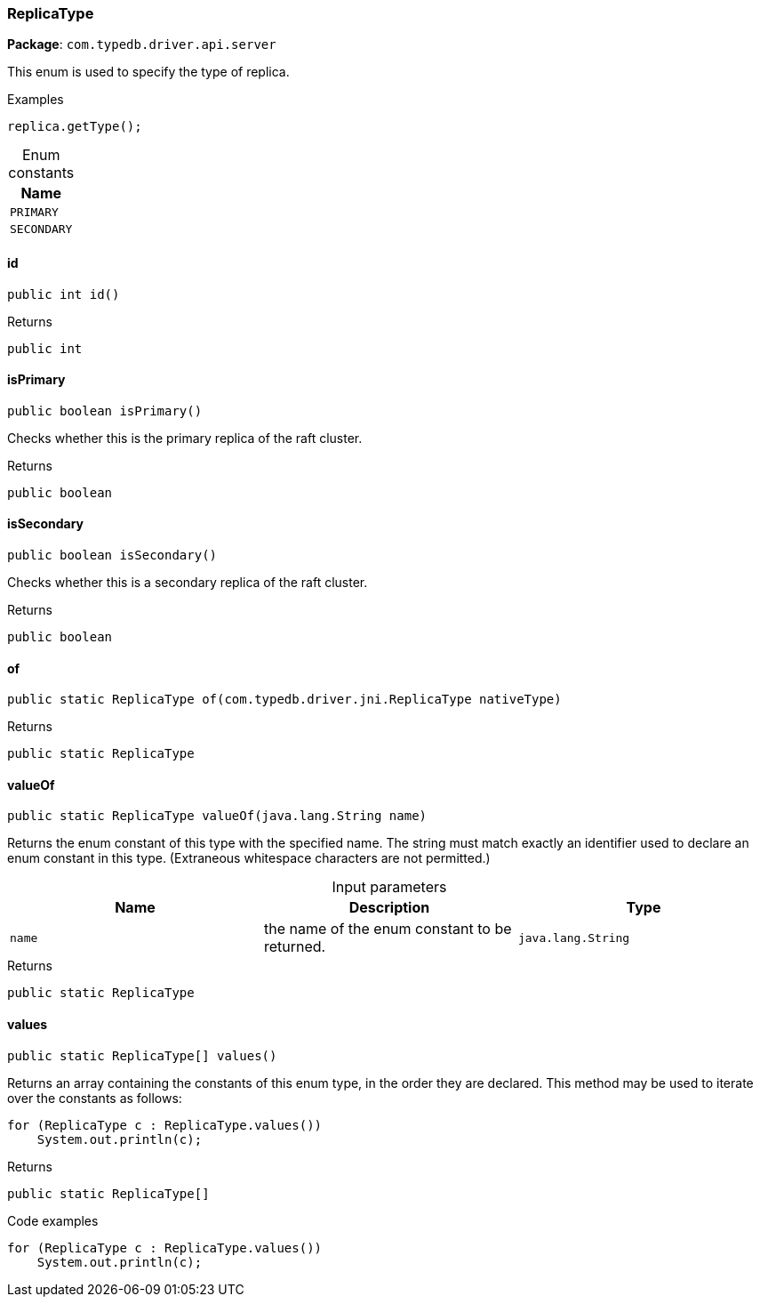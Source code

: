 [#_ReplicaType]
=== ReplicaType

*Package*: `com.typedb.driver.api.server`

This enum is used to specify the type of replica. 


[caption=""]
.Examples
[source,java]
----
replica.getType();
----

[caption=""]
.Enum constants
// tag::enum_constants[]
[cols=""]
[options="header"]
|===
|Name
a| `PRIMARY`
a| `SECONDARY`
|===
// end::enum_constants[]

// tag::methods[]
[#_ReplicaType_id_]
==== id

[source,java]
----
public int id()
----



[caption=""]
.Returns
`public int`

[#_ReplicaType_isPrimary_]
==== isPrimary

[source,java]
----
public boolean isPrimary()
----

Checks whether this is the primary replica of the raft cluster.

[caption=""]
.Returns
`public boolean`

[#_ReplicaType_isSecondary_]
==== isSecondary

[source,java]
----
public boolean isSecondary()
----

Checks whether this is a secondary replica of the raft cluster.

[caption=""]
.Returns
`public boolean`

[#_ReplicaType_of_com_typedb_driver_jni_ReplicaType]
==== of

[source,java]
----
public static ReplicaType of​(com.typedb.driver.jni.ReplicaType nativeType)
----



[caption=""]
.Returns
`public static ReplicaType`

[#_ReplicaType_valueOf_java_lang_String]
==== valueOf

[source,java]
----
public static ReplicaType valueOf​(java.lang.String name)
----

Returns the enum constant of this type with the specified name. The string must match exactly an identifier used to declare an enum constant in this type. (Extraneous whitespace characters are not permitted.)

[caption=""]
.Input parameters
[cols=",,"]
[options="header"]
|===
|Name |Description |Type
a| `name` a| the name of the enum constant to be returned. a| `java.lang.String`
|===

[caption=""]
.Returns
`public static ReplicaType`

[#_ReplicaType_values_]
==== values

[source,java]
----
public static ReplicaType[] values()
----

Returns an array containing the constants of this enum type, in the order they are declared. This method may be used to iterate over the constants as follows: 
[source,java]
----
for (ReplicaType c : ReplicaType.values())
    System.out.println(c);

----


[caption=""]
.Returns
`public static ReplicaType[]`

[caption=""]
.Code examples
[source,java]
----
for (ReplicaType c : ReplicaType.values())
    System.out.println(c);
----

// end::methods[]

